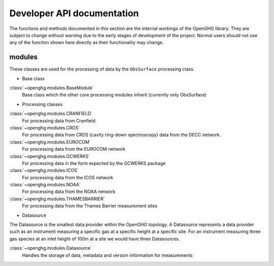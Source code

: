 ===========================
Developer API documentation
===========================

The functions and methods documented in this section are the internal workings of the OpenGHG library. They are subject to change
without warning due to the early stages of development of the project. Normal users should not use any of the function shown here directly
as their functionality may change. 

modules
=======

These classes are used for the processing of data by the ``ObsSurface`` processing class. 

* Base class

:class:`~openghg.modules.BaseModule`
    Base class which the other core processing modules inherit (currently only ObsSurface)

* Processing classes

:class:`~openghg.modules.CRANFIELD`
    For processing data from Cranfield
:class:`~openghg.modules.CRDS`
    For processing data from CRDS (cavity ring-down spectroscopy) data from the DECC network.

:class:`~openghg.modules.EUROCOM`
    For processing data from the EUROCOM network
:class:`~openghg.modules.GCWERKS`
    For processing data in the form expected by the GCWERKS package
:class:`~openghg.modules.ICOS`
    For processing data from the ICOS network
:class:`~openghg.modules.NOAA`
    For processing data from the NOAA network
:class:`~openghg.modules.THAMESBARRIER`
    For processing data from the Thames Barrier measurement sites

* Datasource

The Datasource is the smallest data provider within the OpenGHG topology. A Datasource represents a data provider such as an instrument
measuring a specific gas at a specific height at a specific site. For an instrument measuring three gas species at an inlet height of 100m
at a site we would have three Datasources.

:class:`~openghg.modules.Datasource`
    Handles the storage of data, metadata and version information for measurements
